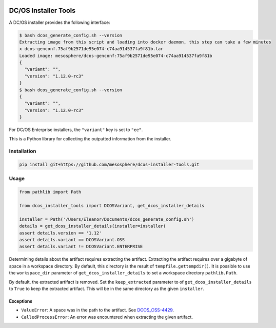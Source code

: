 |Build Status|

|codecov|

DC/OS Installer Tools
=====================

A DC/OS installer provides the following interface:

.. code:: console

   $ bash dcos_generate_config.sh --version
   Extracting image from this script and loading into docker daemon, this step can take a few minutes
   x dcos-genconf.75af9b2571de95e074-c74aa914537fa9f81b.tar
   Loaded image: mesosphere/dcos-genconf:75af9b2571de95e074-c74aa914537fa9f81b
   {
     "variant": "",
     "version": "1.12.0-rc3"
   }
   $ bash dcos_generate_config.sh --version
   {
     "variant": "",
     "version": "1.12.0-rc3"
   }

For DC/OS Enterprise installers, the ``"variant"`` key is set to ``"ee"``.

This is a Python library for collecting the outputted information from the installer.

Installation
------------

.. code:: console

   pip install git+https://github.com/mesosphere/dcos-installer-tools.git

Usage
-----

.. code:: python

   from pathlib import Path

   from dcos_installer_tools import DCOSVariant, get_dcos_installer_details

   installer = Path('/Users/Eleanor/Documents/dcos_generate_config.sh')
   details = get_dcos_installer_details(installer=installer)
   assert details.version == '1.12'
   assert details.variant == DCOSVariant.OSS
   assert details.variant != DCOSVariant.ENTERPRISE

Determining details about the artifact requires extracting the artifact.
Extracting the artifact requires over a gigabyte of space in a workspace directory.
By default, this directory is the result of ``tempfile.gettempdir()``.
It is possible to use the ``workspace_dir`` parameter of ``get_dcos_installer_details`` to set a workspace directory ``pathlib.Path``.

By default, the extracted artifact is removed.
Set the ``keep_extracted`` parameter to of ``get_dcos_installer_details`` to ``True`` to keep the extracted artifact.
This will be in the same directory as the given ``installer``.

Exceptions
~~~~~~~~~~

* ``ValueError``: A space was in the path to the artifact.
  See `DCOS_OSS-4429 <https://jira.mesosphere.com/browse/DCOS_OSS-4429>`_.
* ``CalledProcessError``: An error was encountered when extracting the given artifact.

.. |Build Status| image:: https://travis-ci.com/adamtheturtle/dcos-installer-tools.svg?branch=master
   :target: https://travis-ci.com/adamtheturtle/dcos-installer-tools
.. |codecov| image:: https://codecov.io/gh/adamtheturtle/dcos-installer-tools/branch/master/graph/badge.svg
   :target: https://codecov.io/gh/adamtheturtle/dcos-installer-tools
